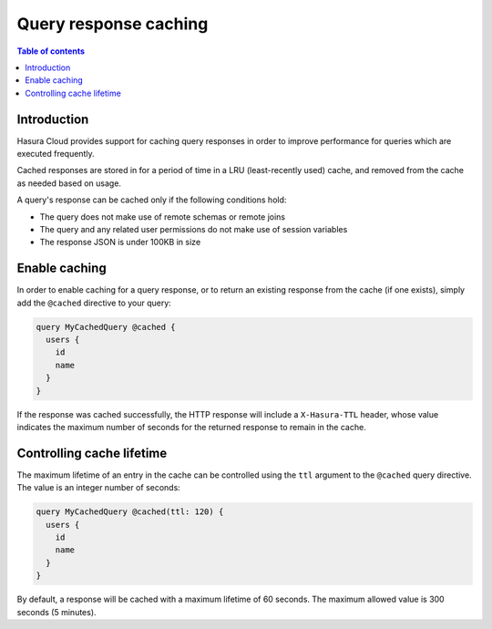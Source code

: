 .. meta::
   :description: Query response caching in Hasura Cloud
   :keywords: hasura, docs, cloud, response, caching

.. _response_caching:

Query response caching
======================

.. contents:: Table of contents
  :backlinks: none
  :depth: 1
  :local:

Introduction
------------

Hasura Cloud provides support for caching query responses in order to 
improve performance for queries which are executed frequently.

Cached responses are stored in for a period of time in a LRU (least-recently 
used) cache, and removed from the cache as needed based on usage.

A query's response can be cached only if the following conditions hold:

- The query does not make use of remote schemas or remote joins
- The query and any related user permissions do not make use of session variables
- The response JSON is under 100KB in size

Enable caching
--------------

In order to enable caching for a query response, or to return an existing
response from the cache (if one exists), simply add the ``@cached`` directive
to your query:

.. code-block:: graphql

   query MyCachedQuery @cached {
     users {
       id
       name
     }
   }
   
If the response was cached successfully, the HTTP response will include a
``X-Hasura-TTL`` header, whose value indicates the maximum number of seconds
for the returned response to remain in the cache.
   
Controlling cache lifetime
--------------------------

The maximum lifetime of an entry in the cache can be controlled using the ``ttl``
argument to the ``@cached`` query directive. The value is an integer number of seconds:

.. code-block:: graphql

   query MyCachedQuery @cached(ttl: 120) {
     users {
       id
       name
     }
   }
   
By default, a response will be cached with a maximum lifetime of 60 seconds.
The maximum allowed value is 300 seconds (5 minutes).
